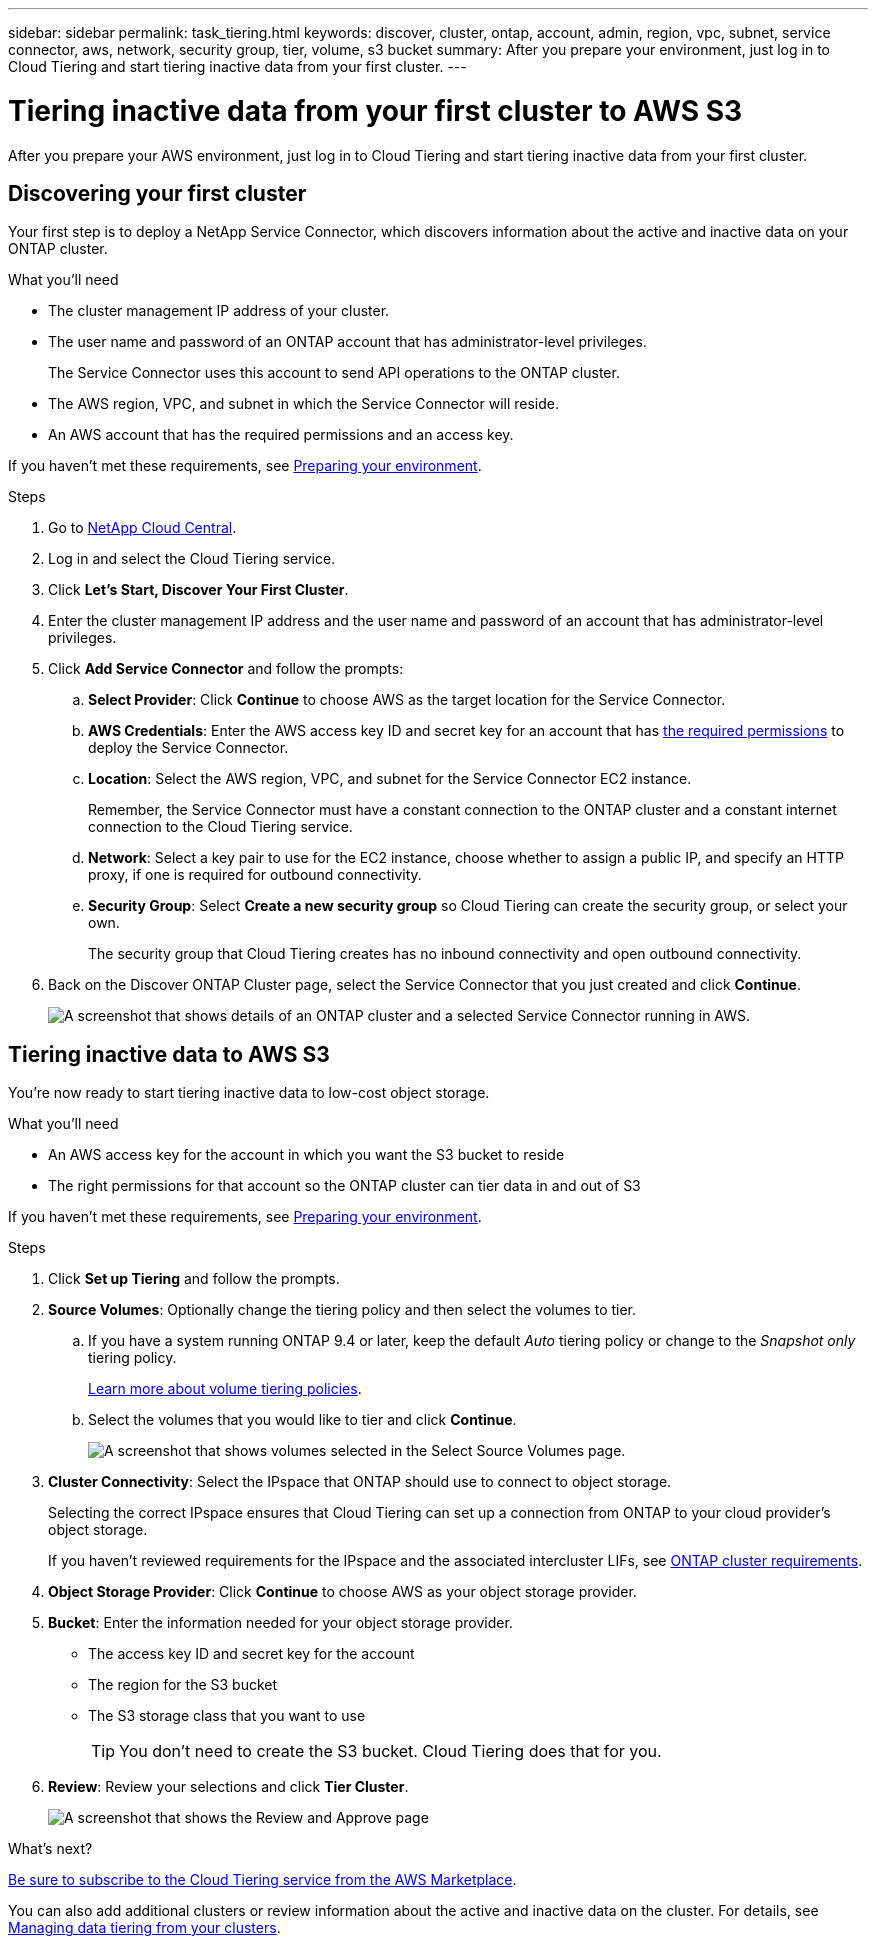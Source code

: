 ---
sidebar: sidebar
permalink: task_tiering.html
keywords: discover, cluster, ontap, account, admin, region, vpc, subnet, service connector, aws, network, security group, tier, volume, s3 bucket
summary: After you prepare your environment, just log in to Cloud Tiering and start tiering inactive data from your first cluster.
---

= Tiering inactive data from your first cluster to AWS S3
:hardbreaks:
:nofooter:
:icons: font
:linkattrs:
:imagesdir: ./media/

[.lead]
After you prepare your AWS environment, just log in to Cloud Tiering and start tiering inactive data from your first cluster.

== Discovering your first cluster

Your first step is to deploy a NetApp Service Connector, which discovers information about the active and inactive data on your ONTAP cluster.

.What you'll need
* The cluster management IP address of your cluster.
* The user name and password of an ONTAP account that has administrator-level privileges.
+
The Service Connector uses this account to send API operations to the ONTAP cluster.
* The AWS region, VPC, and subnet in which the Service Connector will reside.
* An AWS account that has the required permissions and an access key.

If you haven't met these requirements, see link:task_preparing.html[Preparing your environment].

.Steps

. Go to http://cloud.netapp.com[NetApp Cloud Central^].

. Log in and select the Cloud Tiering service.

. Click *Let's Start, Discover Your First Cluster*.

. Enter the cluster management IP address and the user name and password of an account that has administrator-level privileges.

. Click *Add Service Connector* and follow the prompts:
.. *Select Provider*: Click *Continue* to choose AWS as the target location for the Service Connector.
.. *AWS Credentials*: Enter the AWS access key ID and secret key for an account that has https://s3.amazonaws.com/occm-sample-policies/Policy_for_Setup_As_Service.json[the required permissions^] to deploy the Service Connector.

.. *Location*: Select the AWS region, VPC, and subnet for the Service Connector EC2 instance.
+
Remember, the Service Connector must have a constant connection to the ONTAP cluster and a constant internet connection to the Cloud Tiering service.

.. *Network*: Select a key pair to use for the EC2 instance, choose whether to assign a public IP, and specify an HTTP proxy, if one is required for outbound connectivity.

.. *Security Group*: Select *Create a new security group* so Cloud Tiering can create the security group, or select your own.
+
The security group that Cloud Tiering creates has no inbound connectivity and open outbound connectivity.

. Back on the Discover ONTAP Cluster page, select the Service Connector that you just created and click *Continue*.
+
image:screenshot_discover_info.gif[A screenshot that shows details of an ONTAP cluster and a selected Service Connector running in AWS.]

== Tiering inactive data to AWS S3

You're now ready to start tiering inactive data to low-cost object storage.

.What you'll need
* An AWS access key for the account in which you want the S3 bucket to reside
* The right permissions for that account so the ONTAP cluster can tier data in and out of S3

If you haven't met these requirements, see link:task_preparing.html[Preparing your environment].

.Steps

. Click *Set up Tiering* and follow the prompts.

. *Source Volumes*: Optionally change the tiering policy and then select the volumes to tier.

.. If you have a system running ONTAP 9.4 or later, keep the default _Auto_ tiering policy or change to the _Snapshot only_ tiering policy.
+
link:concept_architecture.html#volume-tiering-policies[Learn more about volume tiering policies].

.. Select the volumes that you would like to tier and click *Continue*.
+
image:screenshot_volumes_select.gif[A screenshot that shows volumes selected in the Select Source Volumes page.]

. *Cluster Connectivity*: Select the IPspace that ONTAP should use to connect to object storage.
+
Selecting the correct IPspace ensures that Cloud Tiering can set up a connection from ONTAP to your cloud provider's object storage.
+
If you haven't reviewed requirements for the IPspace and the associated intercluster LIFs, see link:task_preparing.html#preparing-your-ontap-clusters[ONTAP cluster requirements].

. *Object Storage Provider*: Click *Continue* to choose AWS as your object storage provider.

. *Bucket*: Enter the information needed for your object storage provider.
* The access key ID and secret key for the account
* The region for the S3 bucket
* The S3 storage class that you want to use
+
TIP: You don't need to create the S3 bucket. Cloud Tiering does that for you.

. *Review*: Review your selections and click *Tier Cluster*.
+
image:screenshot_volumes_review.gif[A screenshot that shows the Review and Approve page, which summarizes the cluster selected, the number of volumes to tier, the object store.]

.What's next?
link:task_licensing.html[Be sure to subscribe to the Cloud Tiering service from the AWS Marketplace]. 

You can also add additional clusters or review information about the active and inactive data on the cluster. For details, see link:task_managing_tiering.html[Managing data tiering from your clusters].
